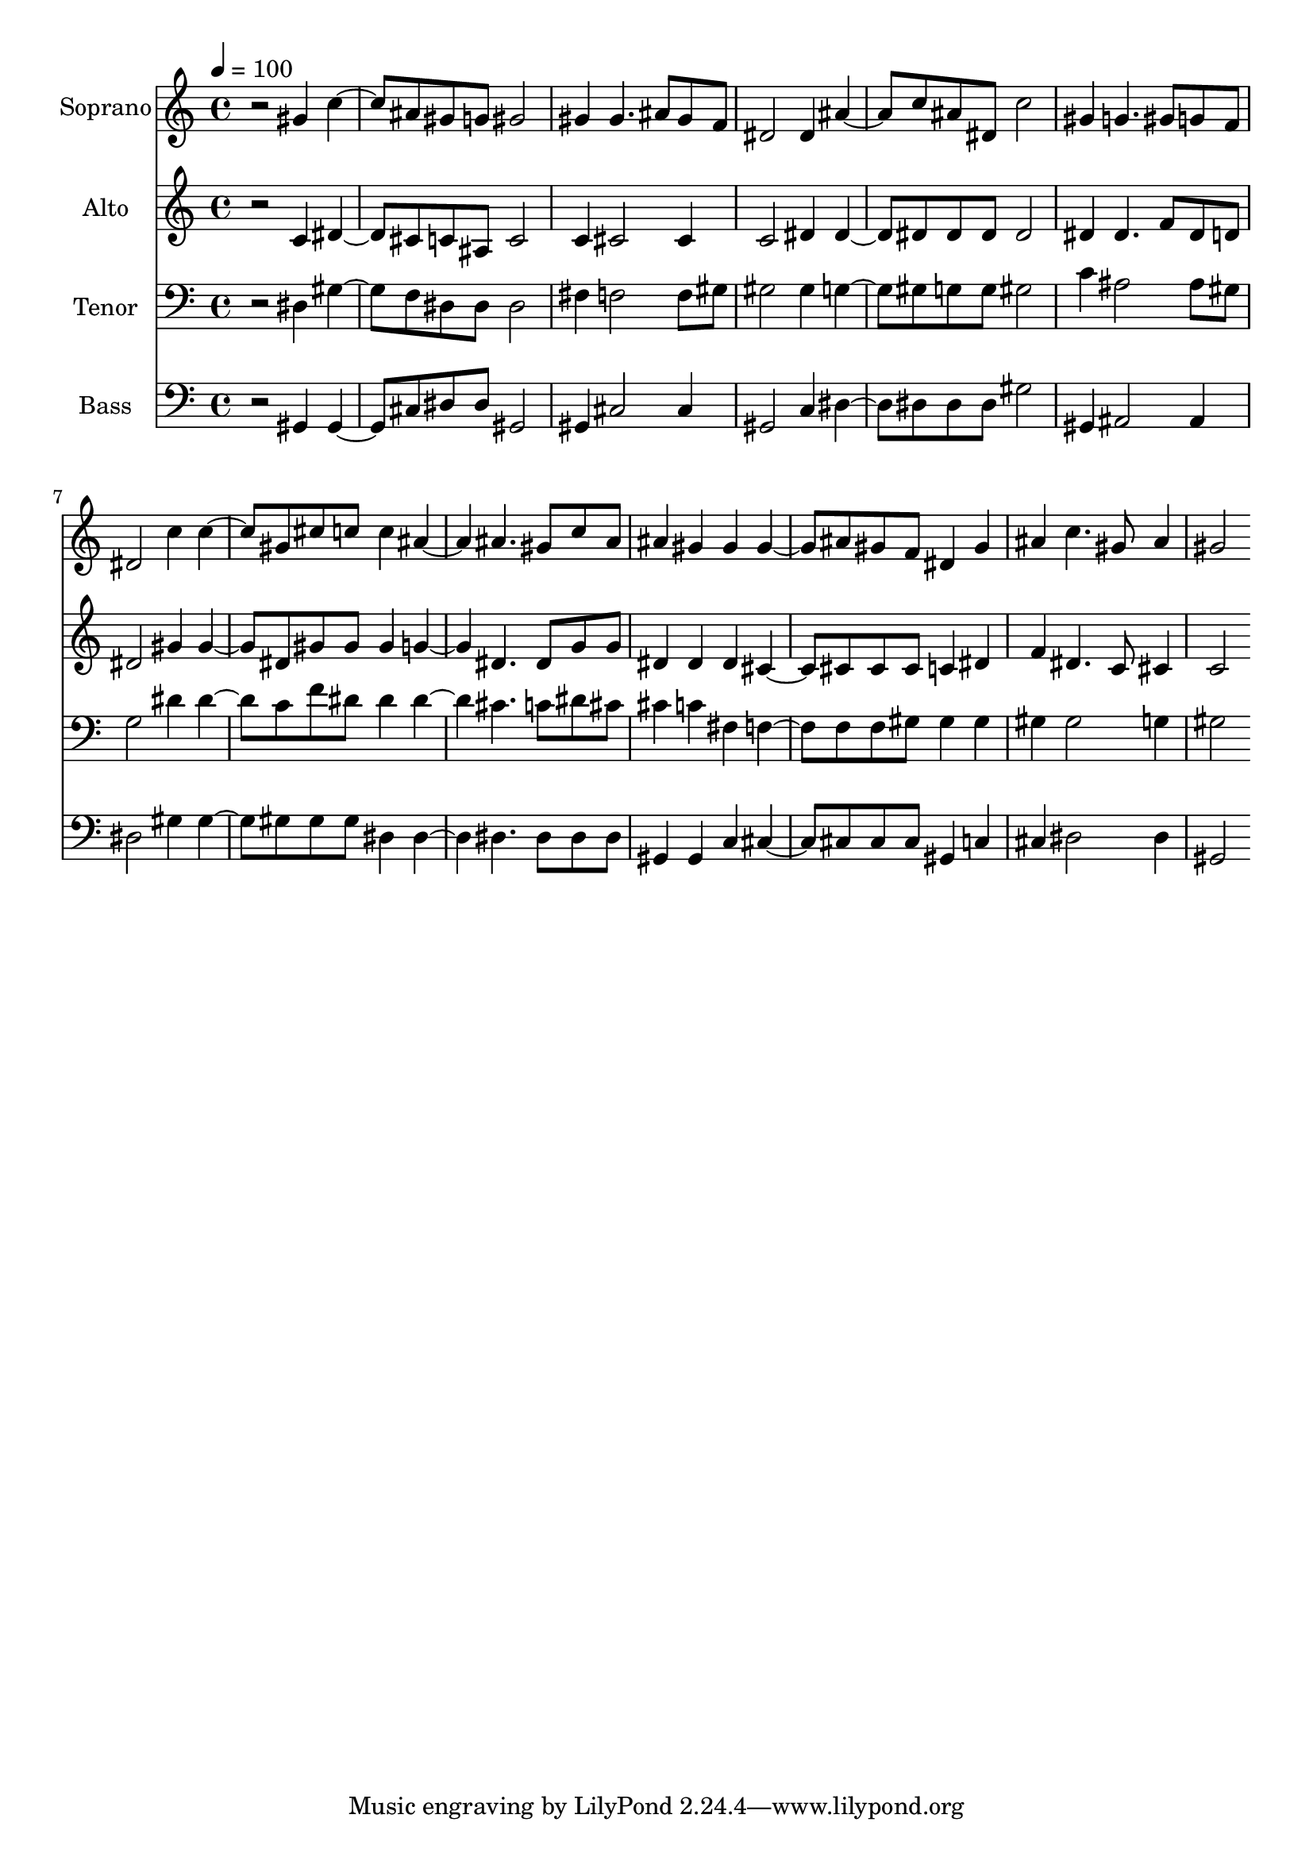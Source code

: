 % Lily was here -- automatically converted by c:/Program Files (x86)/LilyPond/usr/bin/midi2ly.py from output/midi/dh483fv.mid
\version "2.14.0"

\layout {
  \context {
    \Voice
    \remove "Note_heads_engraver"
    \consists "Completion_heads_engraver"
    \remove "Rest_engraver"
    \consists "Completion_rest_engraver"
  }
}

trackAchannelA = {


  \key c \major
    
  \time 4/4 
  

  \key c \major
  
  \tempo 4 = 100 
  
  % [MARKER] Conduct
  
}

trackA = <<
  \context Voice = voiceA \trackAchannelA
>>


trackBchannelA = {
  
  \set Staff.instrumentName = "Soprano"
  
}

trackBchannelB = \relative c {
  r2 gis''4 c4. ais8 gis g gis2 
  | % 3
  gis4 gis4. ais8 gis f 
  | % 4
  dis2 dis4 ais'4. c8 ais dis, c'2 
  | % 6
  gis4 g4. gis8 g f 
  | % 7
  dis2 c'4 c4. gis8 cis c c4 ais2 ais4. gis8 c ais 
  | % 10
  ais4 gis gis gis4. ais8 gis f dis4 gis 
  | % 12
  ais c4. gis8 ais4 
  | % 13
  gis2 
}

trackB = <<
  \context Voice = voiceA \trackBchannelA
  \context Voice = voiceB \trackBchannelB
>>


trackCchannelA = {
  
  \set Staff.instrumentName = "Alto"
  
}

trackCchannelB = \relative c {
  r2 c'4 dis4. cis8 c ais c2 
  | % 3
  c4 cis2 cis4 
  | % 4
  c2 dis4 dis4. dis8 dis dis dis2 
  | % 6
  dis4 dis4. f8 dis d 
  | % 7
  dis2 gis4 gis4. dis8 gis gis gis4 g2 dis4. dis8 g g 
  | % 10
  dis4 dis dis cis4. cis8 cis cis c4 dis 
  | % 12
  f dis4. c8 cis4 
  | % 13
  c2 
}

trackC = <<
  \context Voice = voiceA \trackCchannelA
  \context Voice = voiceB \trackCchannelB
>>


trackDchannelA = {
  
  \set Staff.instrumentName = "Tenor"
  
}

trackDchannelB = \relative c {
  r2 dis4 gis4. f8 dis dis dis2 
  | % 3
  fis4 f2 f8 gis 
  | % 4
  gis2 gis4 g4. gis8 g g gis2 
  | % 6
  c4 ais2 ais8 gis 
  | % 7
  g2 dis'4 dis4. c8 f dis dis4 dis2 cis4. c8 dis cis 
  | % 10
  cis4 c fis, f4. f8 f gis gis4 gis 
  | % 12
  gis gis2 g4 
  | % 13
  gis2 
}

trackD = <<

  \clef bass
  
  \context Voice = voiceA \trackDchannelA
  \context Voice = voiceB \trackDchannelB
>>


trackEchannelA = {
  
  \set Staff.instrumentName = "Bass"
  
}

trackEchannelB = \relative c {
  r2 gis4 gis4. cis8 dis dis gis,2 
  | % 3
  gis4 cis2 cis4 
  | % 4
  gis2 c4 dis4. dis8 dis dis gis2 
  | % 6
  gis,4 ais2 ais4 
  | % 7
  dis2 gis4 gis4. gis8 gis gis dis4 dis2 dis4. dis8 dis dis 
  | % 10
  gis,4 gis c cis4. cis8 cis cis gis4 c 
  | % 12
  cis dis2 dis4 
  | % 13
  gis,2 
}

trackE = <<

  \clef bass
  
  \context Voice = voiceA \trackEchannelA
  \context Voice = voiceB \trackEchannelB
>>


trackF = <<
>>


trackGchannelA = {
  
  \set Staff.instrumentName = "Digital Hymn #483"
  
}

trackG = <<
  \context Voice = voiceA \trackGchannelA
>>


trackHchannelA = {
  
  \set Staff.instrumentName = "I Need Thee Every Hour"
  
}

trackH = <<
  \context Voice = voiceA \trackHchannelA
>>


\score {
  <<
    \context Staff=trackB \trackA
    \context Staff=trackB \trackB
    \context Staff=trackC \trackA
    \context Staff=trackC \trackC
    \context Staff=trackD \trackA
    \context Staff=trackD \trackD
    \context Staff=trackE \trackA
    \context Staff=trackE \trackE
  >>
  \layout {}
  \midi {}
}
